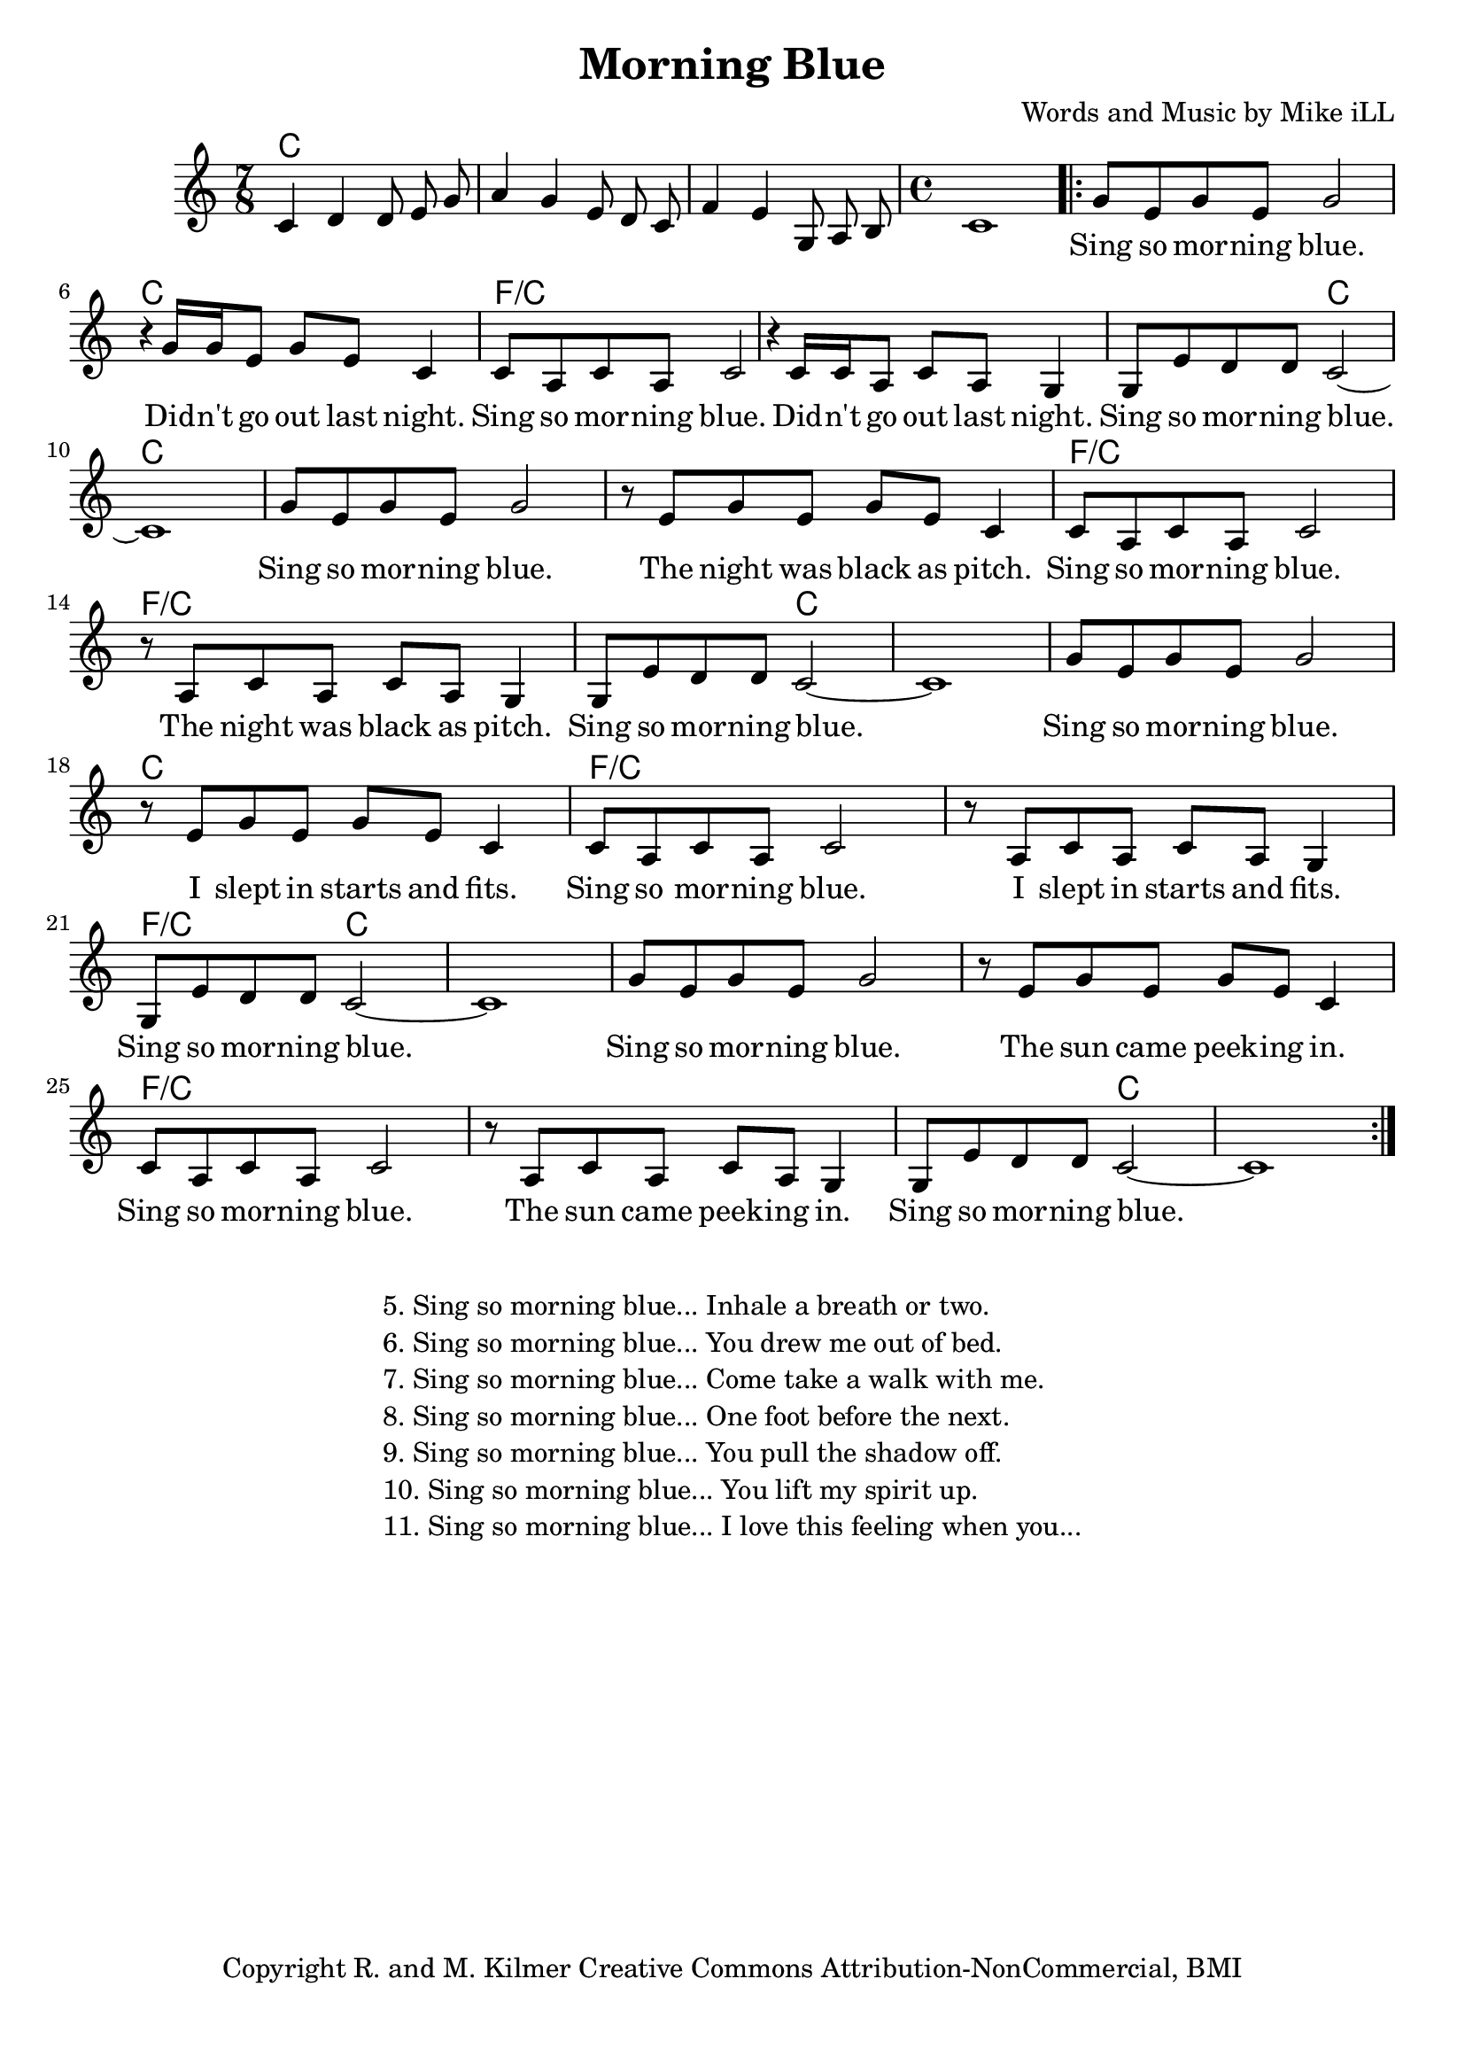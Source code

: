 \version "2.18.2"

\header {
  title = "Morning Blue"
  composer = "Words and Music by Mike iLL"
  tagline = "Copyright R. and M. Kilmer Creative Commons Attribution-NonCommercial, BMI"
}

\paper{ print-page-number = ##f bottom-margin = 0.5\in }

melody = \relative c' {
  \clef treble
  \key c \major
  \time 7/8
  c4 d d8 e g | a4 g e8 d c | f4 e g,8 a b  | 
  \time 4/4 c1 |
 \new Voice = "words" {
	\repeat volta 2 { 
		g'8 e g e g2 | r4 g16 g e8 g e c4 |
		c8 a c a c2 r4 c16 c a8 c a g4 |
		g8 e' d d c2~ | c1 |
		g'8 e g e g2 | r8 e g e g e c4 |
		c8 a c a c2 r8 a c a c a g4 |
		g8 e' d d c2~ | c1 |
		g'8 e g e g2 | r8 e g e g e c4 |
		c8 a c a c2 r8 a c a c a g4 |
		g8 e' d d c2~ | c1 |
		g'8 e g e g2 | r8 e g e g e c4 |
		c8 a c a c2 r8 a c a c a g4 |
		g8 e' d d c2~ | c1 |
		} 
	}
}

text =  \lyricmode {
	Sing so mor -- ning blue. Did -- n't go out last night.
	Sing so mor -- ning blue. Did -- n't go out last night.
	Sing so mor -- ning blue.
	Sing so mor -- ning blue.  The night was black as pitch.
	Sing so mor -- ning blue.  The night was black as pitch.
	Sing so mor -- ning blue. 
	Sing so mor -- ning blue.  I slept in starts and fits.
	Sing so mor -- ning blue.  I slept in starts and fits.
	Sing so mor -- ning blue. 
	Sing so mor -- ning blue.  The sun came peek -- ing in.
	Sing so mor -- ning blue.  The sun came peek -- ing in.
	Sing so mor -- ning blue.  
}

harmonies = \chordmode {
  c2. c8 | c2. c8 | c2. c8 | c1 |
  
  c | c | 
  f/c | f/c |
  f2/c c2 | c1 | 

  c | c | 
  f/c | f/c |
  f2/c c2 | c1 | 

  c1 | c | 
  f/c | f/c |
  f2/c c2 | c1 | 

  c1 | c | 
  f/c | f/c |
  f2/c c2 | c1 | 
}

\score {
  
  <<
    \new ChordNames {
      \set chordChanges = ##t
      \harmonies
    }

    \new Voice = "one" { \melody }
    \new Lyrics \lyricsto "words" \text
  >>
  \layout { }
  \midi { }
}

%Additional Verses
\markup \fill-line {
\column {
	" "
	"5. Sing so morning blue... Inhale a breath or two."
	"6. Sing so morning blue... You drew me out of bed."
	"7. Sing so morning blue... Come take a walk with me."
	"8. Sing so morning blue... One foot before the next."
	"9. Sing so morning blue... You pull the shadow off."
	"10. Sing so morning blue... You lift my spirit up."
	"11. Sing so morning blue... I love this feeling when you..."
	}
}
